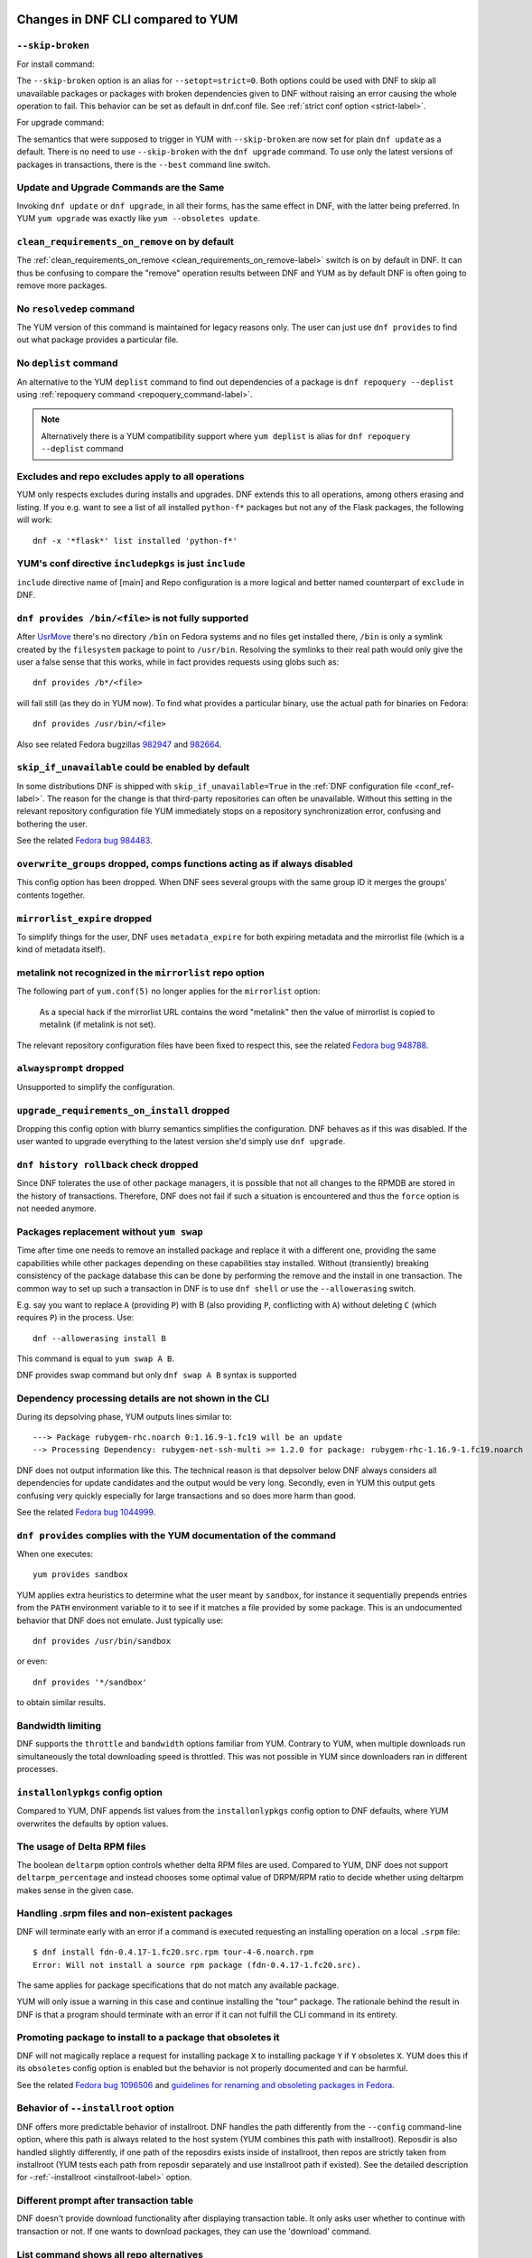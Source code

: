 ..
  Copyright (C) 2014-2018 Red Hat, Inc.

  This copyrighted material is made available to anyone wishing to use,
  modify, copy, or redistribute it subject to the terms and conditions of
  the GNU General Public License v.2, or (at your option) any later version.
  This program is distributed in the hope that it will be useful, but WITHOUT
  ANY WARRANTY expressed or implied, including the implied warranties of
  MERCHANTABILITY or FITNESS FOR A PARTICULAR PURPOSE.  See the GNU General
  Public License for more details.  You should have received a copy of the
  GNU General Public License along with this program; if not, write to the
  Free Software Foundation, Inc., 51 Franklin Street, Fifth Floor, Boston, MA
  02110-1301, USA.  Any Red Hat trademarks that are incorporated in the
  source code or documentation are not subject to the GNU General Public
  License and may only be used or replicated with the express permission of
  Red Hat, Inc.

####################################
 Changes in DNF CLI compared to YUM
####################################

.. only :: html

    .. contents::

======================
 ``--skip-broken``
======================

For install command:

The ``--skip-broken`` option is an alias for ``--setopt=strict=0``. Both options could be used
with DNF to skip all unavailable packages or packages with broken dependencies given to DNF
without raising an error causing the whole operation to fail. This behavior can be set as default
in dnf.conf file. See :ref:`strict conf option <strict-label>`.

For upgrade command:

The semantics that were supposed to trigger in YUM with ``--skip-broken`` are now set for plain
``dnf update`` as a default. There is no need to use ``--skip-broken`` with the ``dnf upgrade``
command. To use only the latest versions of packages in transactions, there is the ``--best``
command line switch.

========================================
Update and Upgrade Commands are the Same
========================================

Invoking ``dnf update`` or ``dnf upgrade``, in all their forms, has the same
effect in DNF, with the latter being preferred. In YUM ``yum upgrade`` was
exactly like ``yum --obsoletes update``.

================================================
 ``clean_requirements_on_remove`` on by default
================================================

The :ref:`clean_requirements_on_remove <clean_requirements_on_remove-label>`
switch is on by default in DNF. It can thus be confusing to compare the "remove"
operation results between DNF and YUM as by default DNF is often going to remove
more packages.

===========================
 No ``resolvedep`` command
===========================

The YUM version of this command is maintained for legacy reasons only. The user
can just use ``dnf provides`` to find out what package provides a particular file.

===========================
 No ``deplist`` command
===========================

An alternative to the YUM ``deplist`` command to find out dependencies of a package
is ``dnf repoquery --deplist`` using :ref:`repoquery command
<repoquery_command-label>`.

.. note::  Alternatively there is a YUM compatibility support where
           ``yum deplist`` is alias for ``dnf repoquery --deplist`` command

====================================================
 Excludes and repo excludes apply to all operations
====================================================

YUM only respects excludes during installs and upgrades. DNF extends this to all
operations, among others erasing and listing. If you e.g. want to see a list of
all installed ``python-f*`` packages but not any of the Flask packages, the
following will work::

    dnf -x '*flask*' list installed 'python-f*'

==========================================================
 YUM's conf directive ``includepkgs`` is just ``include``
==========================================================

``include`` directive name of [main] and Repo configuration is a more logical and better named counterpart of ``exclude`` in DNF.

====================================================
``dnf provides /bin/<file>`` is not fully supported
====================================================

After `UsrMove <https://fedoraproject.org/wiki/Features/UsrMove>`_ there's no
directory ``/bin`` on Fedora systems and no files get installed there,
``/bin`` is only a symlink created by the ``filesystem`` package to point to
``/usr/bin``. Resolving the symlinks to their real path would only give the
user a false sense that this works, while in fact provides requests using globs
such as::

    dnf provides /b*/<file>

will fail still (as they do in YUM now). To find what provides a particular
binary, use the actual path for binaries on Fedora::

    dnf provides /usr/bin/<file>

Also see related Fedora bugzillas `982947
<https://bugzilla.redhat.com/show_bug.cgi?id=982947>`_ and `982664
<https://bugzilla.redhat.com/show_bug.cgi?id=982664>`_.

.. _skip_if_unavailable_default:

====================================================
 ``skip_if_unavailable`` could be enabled by default
====================================================

In some distributions DNF is shipped with ``skip_if_unavailable=True`` in
the :ref:`DNF configuration file <conf_ref-label>`. The reason for the change
is that third-party repositories can often be unavailable. Without this setting
in the relevant repository configuration file YUM immediately stops on a
repository synchronization error, confusing and bothering the user.

See the related `Fedora bug 984483 <https://bugzilla.redhat.com/show_bug.cgi?id=984483>`_.

============================================================================
 ``overwrite_groups`` dropped, comps functions acting as if always disabled
============================================================================

This config option has been dropped. When DNF sees several groups with the same
group ID it merges the groups' contents together.

===============================
 ``mirrorlist_expire`` dropped
===============================

To simplify things for the user, DNF uses ``metadata_expire`` for both expiring
metadata and the mirrorlist file (which is a kind of metadata itself).

===========================================================
 metalink not recognized in the ``mirrorlist`` repo option
===========================================================

The following part of ``yum.conf(5)`` no longer applies for the ``mirrorlist``
option:

    As a special hack if the mirrorlist URL contains the word "metalink" then
    the value of mirrorlist is copied to metalink (if metalink is not set).

The relevant repository configuration files have been fixed to respect this, see
the related `Fedora bug 948788
<https://bugzilla.redhat.com/show_bug.cgi?id=948788>`_.

=================================
 ``alwaysprompt`` dropped
=================================

Unsupported to simplify the configuration.

.. _upgrade_requirements_on_install_dropped:

=============================================
 ``upgrade_requirements_on_install`` dropped
=============================================

Dropping this config option with blurry semantics simplifies the
configuration. DNF behaves as if this was disabled. If the user wanted to
upgrade everything to the latest version she'd simply use ``dnf upgrade``.

========================================
 ``dnf history rollback`` check dropped
========================================

Since DNF tolerates the use of other package managers, it is possible that not
all changes to the RPMDB are stored in the history of transactions. Therefore, DNF
does not fail if such a situation is encountered and thus the ``force`` option
is not needed anymore.

.. _allowerasing_instead_of_swap:

============================================================
 Packages replacement without ``yum swap``
============================================================

Time after time one needs to remove an installed package and replace it with a different one, providing the same capabilities while other packages depending on these capabilities stay installed. Without (transiently) breaking consistency of the package database this can be done by performing the remove and the install in one transaction. The common way to set up such a transaction in DNF is to use ``dnf shell`` or use the ``--allowerasing`` switch.

E.g. say you want to replace ``A`` (providing ``P``)  with B (also providing ``P``, conflicting with ``A``) without deleting ``C`` (which requires ``P``) in the process. Use::

  dnf --allowerasing install B

This command is equal to ``yum swap A B``.

DNF provides swap command but only ``dnf swap A B`` syntax is supported

========================================================
 Dependency processing details are not shown in the CLI
========================================================

During its depsolving phase, YUM outputs lines similar to::

  ---> Package rubygem-rhc.noarch 0:1.16.9-1.fc19 will be an update
  --> Processing Dependency: rubygem-net-ssh-multi >= 1.2.0 for package: rubygem-rhc-1.16.9-1.fc19.noarch

DNF does not output information like this. The technical reason is that depsolver below DNF always considers all dependencies for update candidates and the output would be very long. Secondly, even in YUM this output gets confusing very quickly especially for large transactions and so does more harm than good.

See the related `Fedora bug 1044999
<https://bugzilla.redhat.com/show_bug.cgi?id=1044999>`_.

===================================================================
``dnf provides`` complies with the YUM documentation of the command
===================================================================

When one executes::

  yum provides sandbox

YUM applies extra heuristics to determine what the user meant by ``sandbox``, for instance it sequentially prepends entries from the ``PATH`` environment variable to it to see if it matches a file provided by some package. This is an undocumented behavior that DNF does not emulate. Just typically use::

  dnf provides /usr/bin/sandbox

or even::

  dnf provides '*/sandbox'

to obtain similar results.

==================
Bandwidth limiting
==================

DNF supports the ``throttle`` and ``bandwidth`` options familiar from YUM.
Contrary to YUM, when multiple downloads run simultaneously the total
downloading speed is throttled. This was not possible in YUM since
downloaders ran in different processes.

===================================
 ``installonlypkgs`` config option
===================================

Compared to YUM, DNF appends list values from the ``installonlypkgs`` config option to DNF defaults, where YUM overwrites the defaults by option values.

==============================
 The usage of Delta RPM files
==============================

The boolean ``deltarpm`` option controls whether delta RPM files are used. Compared to YUM, DNF does not support ``deltarpm_percentage`` and instead chooses some optimal value of DRPM/RPM ratio to decide whether using deltarpm makes sense in the given case.

================================================
 Handling .srpm files and non-existent packages
================================================

DNF will terminate early with an error if a command is executed requesting an installing operation on a local ``.srpm`` file::

  $ dnf install fdn-0.4.17-1.fc20.src.rpm tour-4-6.noarch.rpm
  Error: Will not install a source rpm package (fdn-0.4.17-1.fc20.src).

The same applies for package specifications that do not match any available package.

YUM will only issue a warning in this case and continue installing the "tour" package. The rationale behind the result in DNF is that a program should terminate with an error if it can not fulfill the CLI command in its entirety.

=============================================================
 Promoting package to install to a package that obsoletes it
=============================================================

DNF will not magically replace a request for installing package ``X`` to installing package ``Y`` if ``Y`` obsoletes ``X``. YUM does this if its ``obsoletes`` config option is enabled but the behavior is not properly documented and can be harmful.

See the related `Fedora bug 1096506
<https://bugzilla.redhat.com/show_bug.cgi?id=1096506>`_ and `guidelines for renaming and obsoleting packages in Fedora <http://fedoraproject.org/wiki/Upgrade_paths_%E2%80%94_renaming_or_splitting_packages>`_.

====================================
Behavior of ``--installroot`` option
====================================

DNF offers more predictable behavior of installroot. DNF handles the path differently
from the ``--config`` command-line option, where this path is always related to the host
system (YUM combines this path with installroot). Reposdir is also handled slightly
differently, if one path of the reposdirs exists inside of installroot, then
repos are strictly taken from installroot (YUM tests each path from reposdir
separately and use installroot path if existed). See the detailed description for
\-\ :ref:`-installroot <installroot-label>` option.

========================================
Different prompt after transaction table
========================================

DNF doesn't provide download functionality after displaying transaction table. It only asks user whether to continue with transaction or not.
If one wants to download packages, they can use the 'download' command.

========================================
List command shows all repo alternatives
========================================

DNF lists all packages from all repos, which means there can be duplicates package names (with different repo name). This is due to providing users
possibility to choose preferred repo.


===============================================
``yum-langpacks`` subcommands have been removed
===============================================
Translations became part of core DNF and it is no longer
necessary to manage individual language packs.

Following sub-commands were removed:

* langavailable
* langinstall
* langremove
* langlist
* langinfo


###############################################
 Changes in DNF plugins compared to YUM plugins
###############################################

======================================  ================================================================  ===================================
Original YUM tool                       DNF command/option                                                Package
--------------------------------------  ----------------------------------------------------------------  -----------------------------------
``yum check``                           :ref:`dnf repoquery <repoquery_command-label>` ``--unsatisfied``  ``dnf``
``yum-langpacks``                                                                                         ``dnf``
``yum-plugin-aliases``                  :ref:`dnf alias <alias_command-label>`                            ``dnf``
``yum-plugin-auto-update-debug-info``   option in ``debuginfo-install.conf``                              ``dnf-plugins-core``
``yum-plugin-changelog``                                                                                  ``dnf-plugins-core``
``yum-plugin-copr``                     `dnf copr`_                                                       ``dnf-plugins-core``
``yum-plugin-fastestmirror``            ``fastestmirror`` option in `dnf.conf`_                           ``dnf``
``yum-plugin-fs-snapshot``                                                                                ``dnf-plugins-extras-snapper``
``yum-plugin-local``                                                                                      ``dnf-plugins-core``
``yum-plugin-merge-conf``                                                                                 ``dnf-plugins-extras-rpmconf``
``yum-plugin-priorities``               ``priority`` option in `dnf.conf`_                                ``dnf``
``yum-plugin-remove-with-leaves``       :ref:`dnf autoremove <autoremove_command-label>`                  ``dnf``
``yum-plugin-show-leaves``                                                                                ``dnf-plugins-core``
``yum-plugin-tmprepo``                  ``--repofrompath`` option                                         ``dnf``
``yum-plugin-tsflags``                  ``tsflags``  option in `dnf.conf`_                                ``dnf``
``yum-plugin-versionlock``                                                                                ``python3-dnf-plugin-versionlock``
``yum-rhn-plugin``                                                                                        ``dnf-plugin-spacewalk``
======================================  ================================================================  ===================================

Plugins that have not been ported yet:

``yum-plugin-filter-data``,
``yum-plugin-keys``,
``yum-plugin-list-data``,
``yum-plugin-post-transaction-actions``,
``yum-plugin-protectbase``,
``yum-plugin-ps``,
``yum-plugin-puppetverify``,
``yum-plugin-refresh-updatesd``,
``yum-plugin-rpm-warm-cache``,
``yum-plugin-upgrade-helper``,
``yum-plugin-verify``

Feel free to file an RFE_ for missing functionality if you need it.

#################################################
 Changes in DNF plugins compared to YUM utilities
#################################################

All ported YUM tools are now implemented as DNF plugins.

=========================  ================================================ =================================
Original YUM tool          New DNF command                                  Package
-------------------------  ------------------------------------------------ ---------------------------------
``debuginfo-install``      `dnf debuginfo-install`_                         ``dnf-plugins-core``
``find-repos-of-install``  `dnf list installed`_                            ``dnf``
``needs-restarting``       `dnf tracer`_                                    ``dnf-plugins-extras-tracer``
``package-cleanup``        :ref:`dnf list <list_command-label>`,
                           :ref:`dnf repoquery <repoquery_command-label>`   ``dnf``, ``dnf-plugins-core``
``repoclosure``            `dnf repoclosure`_                               ``dnf-plugins-extras-repoclosure``
``repodiff``               `dnf repodiff`_                                  ``dnf-plugins-core``
``repo-graph``             `dnf repograph`_                                 ``dnf-plugins-extras-repograph``
``repomanage``             `dnf repomanage`_                                ``dnf-plugins-extras-repomanage``
``repoquery``              :ref:`dnf repoquery <repoquery_command-label>`   ``dnf``
``reposync``               `dnf reposync`_                                  ``dnf-plugins-core``
``repotrack``              `dnf download`_ --resolve --alldeps              ``dnf-plugins-core``
``yum-builddep``           `dnf builddep`_                                  ``dnf-plugins-core``
``yum-config-manager``     `dnf config-manager`_                            ``dnf-plugins-core``
``yum-debug-dump``         `dnf debug-dump`_                                ``dnf-plugins-extras-debug``
``yum-debug-restore``      `dnf debug-restore`_                             ``dnf-plugins-extras-debug``
``yumdownloader``          `dnf download`_                                  ``dnf-plugins-core``
=========================  ================================================ =================================

Detailed table for ``package-cleanup`` replacement:

==================================       =====================================
``package-cleanup --dupes``              ``dnf repoquery --duplicates``
``package-cleanup --leaves``             ``dnf repoquery --unneeded``
``package-cleanup --orphans``            ``dnf repoquery --extras``
``package-cleanup --oldkernels``         ``dnf repoquery --installonly``
``package-cleanup --problems``           ``dnf repoquery --unsatisfied``
``package-cleanup --cleandupes``         ``dnf remove --duplicates``
``package-cleanup --oldkernels``         ``dnf remove --oldinstallonly``
==================================       =====================================

=============================
yum-updateonboot and yum-cron
=============================

DNF does not have a direct replacement of yum-updateonboot and yum-cron commands.
However, the similar result can be achieved by ``dnf automatic`` command (see :doc:`automatic`).

You can either use the shortcut::

  $ systemctl enable --now dnf-automatic-install.timer

Or set ``apply_updates`` option of ``/etc/dnf/automatic.conf`` to True and use generic timer unit::

  $ systemctl enable --now dnf-automatic.timer

The timer in both cases is activated 1 hour after the system was booted up and then repetitively once every 24 hours. There is also a random delay on these timers set to 5 minutes. These values can be tweaked via ``dnf-automatic*.timer`` config files located in the ``/usr/lib/systemd/system/`` directory.


=======================================
Utilities that have not been ported yet
=======================================

``repo-rss``,
``show-changed-rco``,
``show-installed``,
``verifytree``,
``yum-groups-manager``

Take a look at the FAQ_ about YUM to DNF migration. Feel free to file an RFE_ for missing functionality if you need it.

.. _dnf debuginfo-install: http://dnf-plugins-core.readthedocs.org/en/latest/debuginfo-install.html
.. _dnf list installed: http://dnf.readthedocs.org/en/latest/command_ref.html
.. _dnf tracer: http://dnf-plugins-extras.readthedocs.org/en/latest/tracer.html
.. _dnf repoclosure: http://dnf-plugins-extras.readthedocs.org/en/latest/repoclosure.html
.. _dnf repodiff: http://dnf-plugins-core.readthedocs.org/en/latest/repodiff.html
.. _dnf repograph: http://dnf-plugins-extras.readthedocs.org/en/latest/repograph.html
.. _dnf repomanage: http://dnf-plugins-extras.readthedocs.org/en/latest/repomanage.html
.. _dnf reposync: http://dnf-plugins-core.readthedocs.org/en/latest/reposync.html
.. _dnf download: http://dnf-plugins-core.readthedocs.org/en/latest/download.html
.. _dnf builddep: http://dnf-plugins-core.readthedocs.org/en/latest/builddep.html
.. _dnf config-manager: http://dnf-plugins-core.readthedocs.org/en/latest/config_manager.html
.. _dnf debug-dump: http://dnf-plugins-extras.readthedocs.org/en/latest/debug.html
.. _dnf debug-restore: http://dnf-plugins-extras.readthedocs.org/en/latest/debug.html
.. _dnf copr: http://rpm-software-management.github.io/dnf-plugins-core/copr.html
.. _dnf.conf: http://dnf.readthedocs.org/en/latest/conf_ref.html
.. _RFE: https://github.com/rpm-software-management/dnf/wiki/Bug-Reporting#new-feature-request
.. _FAQ: http://dnf.readthedocs.io/en/latest/user_faq.html
